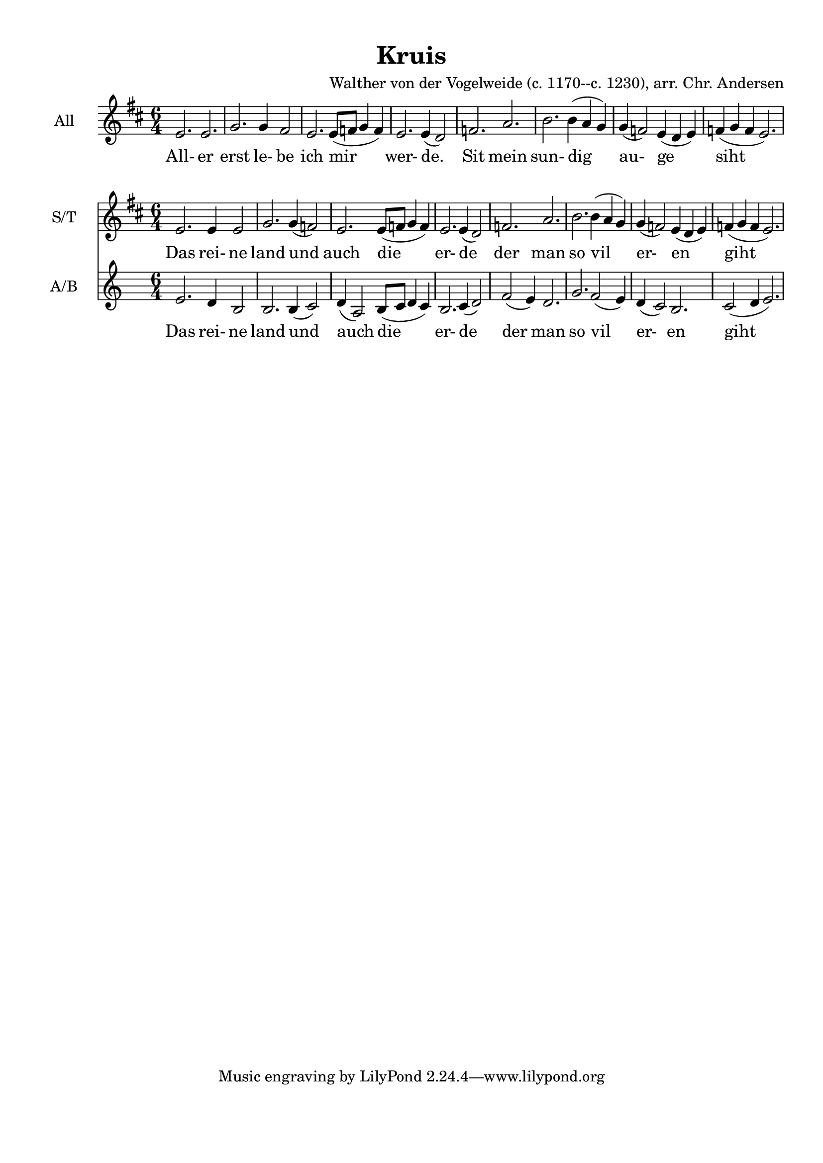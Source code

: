 \version "2.18.2"

\language "english"

\header {
  title = "Kruisvaarderslied"
  composer = "Walther von der Vogelweide (c. 1170--c. 1230), arr. Chr. Andersen"
}

\paper {
    paper-width = 21.01\cm
    paper-height = 29.69\cm
    top-margin = 1.0\cm
    bottom-margin = 2.0\cm
    left-margin = 1.0\cm
    right-margin = 1.0\cm
}

global = { \key d \major \time 6/4 }

tuttiMusic = \relative c' {
          e2. e2. | g2. g4 fs2 | e2. e8( f8 g4 f) | e2. e4( d2) | f2. a2. b2. b4( a g) | g( f2) e4( d e) | f( g f e2.) |
        }

   
tuttiWords = \lyricmode {
  All- er erst le- be ich mir  wer- de. Sit mein sun- dig au- ge siht _.
}

twoPartSTMusic = { \relative c' {
          e2. e4 e2 | 
          g2. g4( f2) | 
          e2. e8(  f8 g4 f4) | 
          e2. e4( d2) | 
          f2. a2. | 
          b2. b4( a4 g4) | 
          g4( f2) e4( d4 e4) | 
          f4( g f e2.) |
        }
   }
   
twoPartABMusic = { \relative c' {
    e2. d4 b2 | b2. b4(  c2) | d4(  a2) b8(  c8 d4 c4) | b2. c4(  d2) | f2(  e4) d2. | g2. f2(  e4) | d4(  c2) b2. | c2(  d4 e2.) |
  }
}
   
twoPartWords = \lyricmode {
  Das rei- ne land und auch die er- de der man so vil er- en giht
}

firstpart = \new ChoirStaff << 
  \new Staff = "all" <<
    \set Staff.instrumentName =  #"All "
    \new Voice = "all" {
          \global
          \tuttiMusic
    }
  >>
   \new Lyrics \lyricsto "all" {
        \tuttiWords
   }
>>


secondpart = { 
<<
  \new Staff <<
    \set Staff.instrumentName = #"S/T "
    \context Staff << 
                \global
      
      \context Voice = "SopTenor" \twoPartSTMusic
      \new Lyrics  \lyricsto "SopTenor" \twoPartWords
    >>
  >>
    \new Staff <<
      \set Staff.instrumentName = #"A/B "
      \context Staff << 
        \context Voice = "AltoBass" \twoPartABMusic
        \new Lyrics  \lyricsto "AltoBass" \twoPartWords
      >>
    >>
>>
}

      
 \bookpart {
 \header { title = "Kruis" }
        \firstpart 
        \secondpart
 }
        \layout {}
%\score {
%	 }